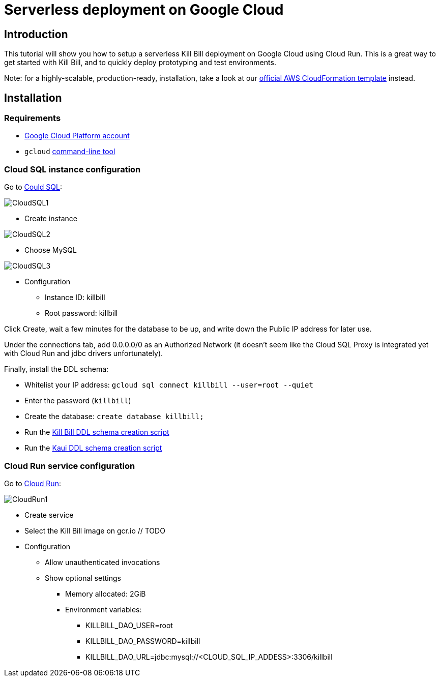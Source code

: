 = Serverless deployment on Google Cloud

== Introduction

This tutorial will show you how to setup a serverless Kill Bill deployment on Google Cloud using Cloud Run. This is a great way to get started with Kill Bill, and to quickly deploy prototyping and test environments.

Note: for a highly-scalable, production-ready, installation, take a look at our http://docs.killbill.io/0.20/aws.html[official AWS CloudFormation template] instead.

== Installation

=== Requirements

* https://console.cloud.google.com[Google Cloud Platform account]
* `gcloud` https://cloud.google.com/sdk/gcloud/[command-line tool]

=== Cloud SQL instance configuration

Go to https://console.cloud.google.com/sql[Could SQL]:

image:https://github.com/killbill/killbill-docs/raw/v3/userguide/assets/img/gcp/CloudSQL1.png[align=center]

* Create instance

image:https://github.com/killbill/killbill-docs/raw/v3/userguide/assets/img/gcp/CloudSQL2.png[align=center]

* Choose MySQL

image:https://github.com/killbill/killbill-docs/raw/v3/userguide/assets/img/gcp/CloudSQL3.png[align=center]

* Configuration
** Instance ID: killbill
** Root password: killbill

Click Create, wait a few minutes for the database to be up, and write down the Public IP address for later use.

Under the connections tab, add 0.0.0.0/0 as an Authorized Network (it doesn't seem like the Cloud SQL Proxy is integrated yet with Cloud Run and jdbc drivers unfortunately).

Finally, install the DDL schema:

* Whitelist your IP address: `gcloud sql connect killbill --user=root --quiet`
* Enter the password (`killbill`)
* Create the database: `create database killbill;`
* Run the http://docs.killbill.io/latest/ddl.sql[Kill Bill DDL schema creation script]
* Run the https://raw.githubusercontent.com/killbill/killbill-admin-ui/master/db/ddl.sql[Kaui DDL schema creation script]

=== Cloud Run service configuration

Go to https://console.cloud.google.com/run[Cloud Run]:

image:https://github.com/killbill/killbill-docs/raw/v3/userguide/assets/img/gcp/CloudRun1.png[align=center]

* Create service
* Select the Kill Bill image on gcr.io // TODO
* Configuration
** Allow unauthenticated invocations
** Show optional settings
*** Memory allocated: 2GiB
*** Environment variables:
**** KILLBILL_DAO_USER=root
**** KILLBILL_DAO_PASSWORD=killbill
**** KILLBILL_DAO_URL=jdbc:mysql://<CLOUD_SQL_IP_ADDESS>:3306/killbill
